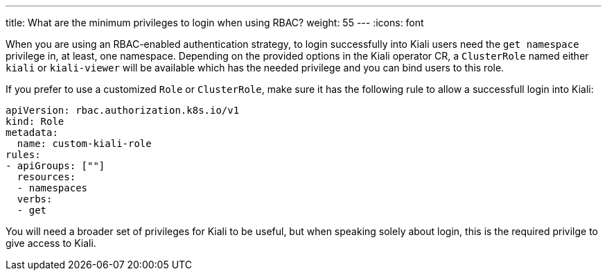 ---
title: What are the minimum privileges to login when using RBAC?
weight: 55
---
:icons: font

When you are using an RBAC-enabled authentication strategy, to login
successfully into Kiali users need the `get namespace` privilege in, at least,
one namespace. Depending on the provided options in the Kiali operator CR, a
`ClusterRole` named either `kiali` or `kiali-viewer` will be available which
has the needed privilege and you can bind users to this role.

If you prefer to use a customized `Role` or `ClusterRole`, make sure it has the
following rule to allow a successfull login into Kiali:

[source,yaml]
----
apiVersion: rbac.authorization.k8s.io/v1
kind: Role
metadata:
  name: custom-kiali-role
rules:
- apiGroups: [""]
  resources:
  - namespaces
  verbs:
  - get
----

You will need a broader set of privileges for Kiali to be useful, but when
speaking solely about login, this is the required privilge to give access to
Kiali.
